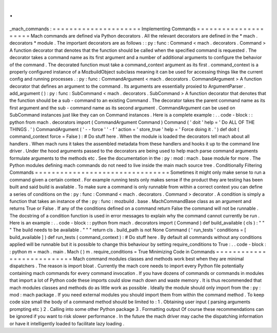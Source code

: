 .
.
_mach_commands
:
=
=
=
=
=
=
=
=
=
=
=
=
=
=
=
=
=
=
=
=
=
Implementing
Commands
=
=
=
=
=
=
=
=
=
=
=
=
=
=
=
=
=
=
=
=
=
Mach
commands
are
defined
via
Python
decorators
.
All
the
relevant
decorators
are
defined
in
the
*
mach
.
decorators
*
module
.
The
important
decorators
are
as
follows
:
:
py
:
func
:
Command
<
mach
.
decorators
.
Command
>
A
function
decorator
that
denotes
that
the
function
should
be
called
when
the
specified
command
is
requested
.
The
decorator
takes
a
command
name
as
its
first
argument
and
a
number
of
additional
arguments
to
configure
the
behavior
of
the
command
.
The
decorated
function
must
take
a
command_context
argument
as
its
first
.
command_context
is
a
properly
configured
instance
of
a
MozbuildObject
subclass
meaning
it
can
be
used
for
accessing
things
like
the
current
config
and
running
processes
.
:
py
:
func
:
CommandArgument
<
mach
.
decorators
.
CommandArgument
>
A
function
decorator
that
defines
an
argument
to
the
command
.
Its
arguments
are
essentially
proxied
to
ArgumentParser
.
add_argument
(
)
:
py
:
func
:
SubCommand
<
mach
.
decorators
.
SubCommand
>
A
function
decorator
that
denotes
that
the
function
should
be
a
sub
-
command
to
an
existing
Command
.
The
decorator
takes
the
parent
command
name
as
its
first
argument
and
the
sub
-
command
name
as
its
second
argument
.
CommandArgument
can
be
used
on
SubCommand
instances
just
like
they
can
on
Command
instances
.
Here
is
a
complete
example
:
.
.
code
-
block
:
:
python
from
mach
.
decorators
import
(
CommandArgument
Command
)
Command
(
'
doit
'
help
=
'
Do
ALL
OF
THE
THINGS
.
'
)
CommandArgument
(
'
-
-
force
'
'
-
f
'
action
=
'
store_true
'
help
=
'
Force
doing
it
.
'
)
def
doit
(
command_context
force
=
False
)
:
#
Do
stuff
here
.
When
the
module
is
loaded
the
decorators
tell
mach
about
all
handlers
.
When
mach
runs
it
takes
the
assembled
metadata
from
these
handlers
and
hooks
it
up
to
the
command
line
driver
.
Under
the
hood
arguments
passed
to
the
decorators
are
being
used
to
help
mach
parse
command
arguments
formulate
arguments
to
the
methods
etc
.
See
the
documentation
in
the
:
py
:
mod
:
mach
.
base
module
for
more
.
The
Python
modules
defining
mach
commands
do
not
need
to
live
inside
the
main
mach
source
tree
.
Conditionally
Filtering
Commands
=
=
=
=
=
=
=
=
=
=
=
=
=
=
=
=
=
=
=
=
=
=
=
=
=
=
=
=
=
=
=
=
Sometimes
it
might
only
make
sense
to
run
a
command
given
a
certain
context
.
For
example
running
tests
only
makes
sense
if
the
product
they
are
testing
has
been
built
and
said
build
is
available
.
To
make
sure
a
command
is
only
runnable
from
within
a
correct
context
you
can
define
a
series
of
conditions
on
the
:
py
:
func
:
Command
<
mach
.
decorators
.
Command
>
decorator
.
A
condition
is
simply
a
function
that
takes
an
instance
of
the
:
py
:
func
:
mozbuild
.
base
.
MachCommandBase
class
as
an
argument
and
returns
True
or
False
.
If
any
of
the
conditions
defined
on
a
command
return
False
the
command
will
not
be
runnable
.
The
docstring
of
a
condition
function
is
used
in
error
messages
to
explain
why
the
command
cannot
currently
be
run
.
Here
is
an
example
:
.
.
code
-
block
:
:
python
from
mach
.
decorators
import
(
Command
)
def
build_available
(
cls
)
:
"
"
"
The
build
needs
to
be
available
.
"
"
"
return
cls
.
build_path
is
not
None
Command
(
'
run_tests
'
conditions
=
[
build_available
]
)
def
run_tests
(
command_context
)
:
#
Do
stuff
here
.
By
default
all
commands
without
any
conditions
applied
will
be
runnable
but
it
is
possible
to
change
this
behaviour
by
setting
require_conditions
to
True
:
.
.
code
-
block
:
:
python
m
=
mach
.
main
.
Mach
(
)
m
.
require_conditions
=
True
Minimizing
Code
in
Commands
=
=
=
=
=
=
=
=
=
=
=
=
=
=
=
=
=
=
=
=
=
=
=
=
=
=
=
Mach
command
modules
classes
and
methods
work
best
when
they
are
minimal
dispatchers
.
The
reason
is
import
bloat
.
Currently
the
mach
core
needs
to
import
every
Python
file
potentially
containing
mach
commands
for
every
command
invocation
.
If
you
have
dozens
of
commands
or
commands
in
modules
that
import
a
lot
of
Python
code
these
imports
could
slow
mach
down
and
waste
memory
.
It
is
thus
recommended
that
mach
modules
classes
and
methods
do
as
little
work
as
possible
.
Ideally
the
module
should
only
import
from
the
:
py
:
mod
:
mach
package
.
If
you
need
external
modules
you
should
import
them
from
within
the
command
method
.
To
keep
code
size
small
the
body
of
a
command
method
should
be
limited
to
:
1
.
Obtaining
user
input
(
parsing
arguments
prompting
etc
)
2
.
Calling
into
some
other
Python
package
3
.
Formatting
output
Of
course
these
recommendations
can
be
ignored
if
you
want
to
risk
slower
performance
.
In
the
future
the
mach
driver
may
cache
the
dispatching
information
or
have
it
intelligently
loaded
to
facilitate
lazy
loading
.
